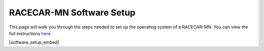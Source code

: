 .. _software_setup:

RACECAR-MN Software Setup
============================================

This page will walk you through the steps needed to set up the operating system of a RACECAR-MN. You can view the full instructions `here <https://docs.google.com/document/d/1M99XklgR7pGS7_aW9fb94www9bNnznq7wxQn7z4suWw/edit>`_.

|software_setup_embed|

.. |software_setup_embed| raw:: html

   <iframe src="https://docs.google.com/document/d/1M99XklgR7pGS7_aW9fb94www9bNnznq7wxQn7z4suWw/pub?embedded=true" frameborder="0" width="700" height="800"  allowfullscreen="true" mozallowfullscreen="true" webkitallowfullscreen="true"></iframe>


.. 
    ===========
    Image Setup
    ===========

    1. Download the latest version of the `image file <https://drive.google.com/file/d/1IHVibBQPwZXG4859diX54QEqpK2CyXrO/view?usp=sharing>`_.
    2. Unzip the file (the extension should be ``.img`` not ``.gz``).
    3. Find a computer that has an SD port, and plug in the micro-SD card in the SD adapter.

    The operating system of your computer has will determine your next steps.

    Linux
    """""

    (These instructions have not been recently tested.)

    1. Find the device name for your SD card. This can be done by using the ``lsblk`` command before and after plugging in the SD card; the new device is the card. It will look something like ``/dev/name``.
    2. Unmount it with ``umount /dev/name_of_sd``.
    3. Open a terminal and navigate to the folder containing your image (it is probably in downloads, so on a fresh terminal ``cd Downloads`` should work).
    4. Finally, begin the copy process with ``sudo dd bs=1M if=name_of_image.img of=/dev/name_of_sd status=progress``. The image is 128 GB.

    Mac
    """

    Follow instructions `here <https://docs.google.com/document/d/1M99XklgR7pGS7_aW9fb94www9bNnznq7wxQn7z4suWw/edit#bookmark=id.54lelevfrxsl>`_.

    Windows
    """""""
    (This section has not been completed yet).


    ============
    Router Setup
    ============

    Creating an Account
    """""""""""""""""""

    1. Once you plug in your router and turn it on, go into a browser and type into the address bar ``192.168.1.1``
    2. This should present you with a login page, type in the default username and password for the router. If you are not sure, try "admin" for both.
    3. Set a new username and password for the router login, and make sure to set a password for the Wi-Fi.

    Connecting a RACECAR-MN
    """""""""""""""""""""""

    For each car you want on this network, you must do the following:

    1. On the car, connect to your newly created network.
    2. Under network settings on the car, click the checkbox enabling the "allow for all users" connection option, this will ensure the car connects without needing you to login first.
    3. Also make sure to tell the car to connect to your network automatically.
    4. Once connected, type ``ifconfig``, find the entry for Wi-Fi (it should be "wlan0" or "wlo1" or something else starting with a w), and after that find a 12-digit alpha-numeric code delimited by colons (it should look like ``d0:53:7a:bf:01:a6`` or something similar, not ``ff:ff:ff:ff:ff:ff``). This is called the MAC address.
    5. On the router’s online portal, navigate to the DHCP settings page.
    6. Add a reserved address for the car of ``192.168.1.###`` where ``###`` is your chosen 3 digit car number. Put the MAC address mentioned before where prompted, and make sure you click enable and apply.
